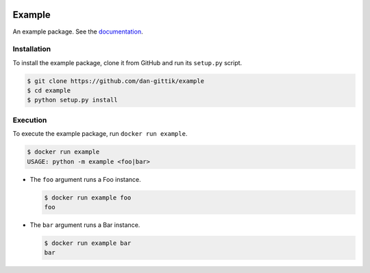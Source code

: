.. image:: https://travis-ci.org/dan-gittik/example.svg?branch=master

Example
=======

An example package. See the `documentation <https://example-package.readthedocs.io/en/latest/>`_.

Installation
------------

To install the example package, clone it from GitHub and run its ``setup.py`` script.

.. code-block:: bash

   $ git clone https://github.com/dan-gittik/example
   $ cd example
   $ python setup.py install

Execution
---------

To execute the example package, run ``docker run example``.

.. code-block:: bash
    
   $ docker run example
   USAGE: python -m example <foo|bar>

- The ``foo`` argument runs a Foo instance.

  .. code-block:: bash
     
     $ docker run example foo
     foo

- The ``bar`` argument runs a Bar instance.

  .. code-block:: bash
     
     $ docker run example bar
     bar
